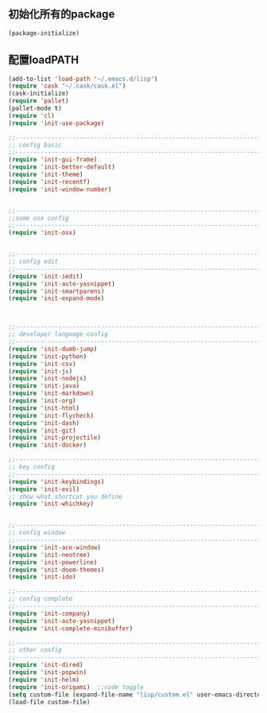 ** 初始化所有的package
#+BEGIN_SRC emacs-lisp
(package-initialize)
#+END_SRC

** 配置loadPATH
#+BEGIN_SRC emacs-lisp
  (add-to-list 'load-path "~/.emacs.d/lisp")
  (require 'cask "~/.cask/cask.el")
  (cask-initialize)
  (require 'pallet)
  (pallet-mode t)
  (require 'cl)
  (require 'init-use-package)

  ;;-----------------------------------------------------------------------------------;;
  ;; config basic
  ;;-----------------------------------------------------------------------------------;;
  (require 'init-gui-frame)
  (require 'init-better-default)
  (require 'init-theme)
  (require 'init-recentf)
  (require 'init-window-number)


  ;;-----------------------------------------------------------------------------------;;
  ;;some osx config 
  ;;-----------------------------------------------------------------------------------;;
  (require 'init-osx)


  ;;-----------------------------------------------------------------------------------;;
  ;; config edit
  ;;-----------------------------------------------------------------------------------;;
  (require 'init-iedit)
  (require 'init-auto-yasnippet)
  (require 'init-smartparens)
  (require 'init-expand-mode)



  ;;-----------------------------------------------------------------------------------;;
  ;; developer language config
  ;;-----------------------------------------------------------------------------------;;
  (require 'init-dumb-jump)
  (require 'init-python)
  (require 'init-csv)
  (require 'init-js)
  (require 'init-nodejs)
  (require 'init-java)
  (require 'init-markdown)
  (require 'init-org)
  (require 'init-html)
  (require 'init-flycheck)
  (require 'init-dash)
  (require 'init-git)
  (require 'init-projectile)
  (require 'init-docker)

  ;;-----------------------------------------------------------------------------------;;
  ;; key config
  ;;-----------------------------------------------------------------------------------;;
  (require 'init-keybindings)
  (require 'init-evil)
  ;; show what shortcut you define 
  (require 'init-whichkey)


  ;;-----------------------------------------------------------------------------------;;
  ;; config window
  ;;-----------------------------------------------------------------------------------;;
  (require 'init-ace-window)
  (require 'init-neotree)
  (require 'init-powerline)
  (require 'init-doom-themes)
  (require 'init-ido)
  
  ;;-----------------------------------------------------------------------------------;;
  ;; config complete
  ;;-----------------------------------------------------------------------------------;;
  (require 'init-company)
  (require 'init-auto-yasnippet)
  (require 'init-complete-minibuffer)
  
  ;;-----------------------------------------------------------------------------------;;
  ;; other config
  ;;-----------------------------------------------------------------------------------;;
  (require 'init-dired)
  (require 'init-popwin)
  (require 'init-helm)	
  (require 'init-origami)  ;;code toggle
  (setq custom-file (expand-file-name "lisp/custom.el" user-emacs-directory))
  (load-file custom-file)
#+END_SRC

